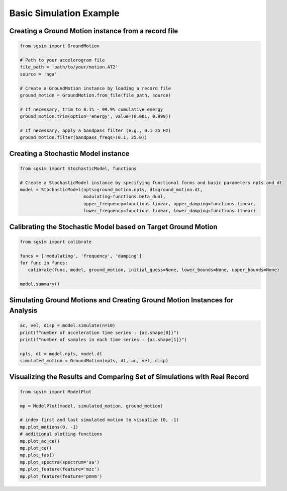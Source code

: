 .. _example_basic_simulation:

Basic Simulation Example
==========================

Creating a Ground Motion instance from a record file
-----------------------------------------------------

.. code-block:: python

   from sgsim import GroundMotion

   # Path to your accelerogram file
   file_path = 'path/to/your/motion.AT2'
   source = 'nga'

   # Create a GroundMotion instance by loading a record file
   ground_motion = GroundMotion.from_file(file_path, source)

   # If necessary, trim to 0.1% - 99.9% cumulative energy
   ground_motion.trim(option='energy', value=(0.001, 0.999))

   # If necessary, apply a bandpass filter (e.g., 0.1–25 Hz)
   ground_motion.filter(bandpass_freqs=(0.1, 25.0))


Creating a Stochastic Model instance
--------------------------------------

.. code-block:: python

   from sgsim import StochasticModel, functions

   # Create a StochasticModel instance by specifying functional forms and basic parameters npts and dt
   model = StochasticModel(npts=ground_motion.npts, dt=ground_motion.dt, 
                           modulating=functions.beta_dual,
                           upper_frequency=functions.linear, upper_damping=functions.linear,
                           lower_frequency=functions.linear, lower_damping=functions.linear)

Calibrating the Stochastic Model based on Target Ground Motion
---------------------------------------------------------------

.. code-block:: python

   from sgsim import calibrate

   funcs = ['modulating', 'frequency', 'damping']
   for func in funcs:
      calibrate(func, model, ground_motion, initial_guess=None, lower_bounds=None, upper_bounds=None)

   model.summary()

Simulating Ground Motions and Creating Ground Motion Instances for Analysis
-----------------------------------------------------------------------------

.. code-block:: python

   ac, vel, disp = model.simulate(n=10)
   print(f"number of acceleration time series : {ac.shape[0]}")
   print(f"number of samples in each time series : {ac.shape[1]}")

   npts, dt = model.npts, model.dt
   simulated_motion = GroundMotion(npts, dt, ac, vel, disp)

Visualizing the Results and Comparing Set of Simulations with Real Record
----------------------------------------------------------------------------

.. code-block:: python

   from sgsim import ModelPlot

   mp = ModelPlot(model, simulated_motion, ground_motion)

   # index first and last simulated motion to visualize (0, -1)
   mp.plot_motions(0, -1)
   # additional plotting functions
   mp.plot_ac_ce()
   mp.plot_ce()
   mp.plot_fas()
   mp.plot_spectra(spectrum='sa')
   mp.plot_feature(feature='mzc')
   mp.plot_feature(feature='pmnm')
